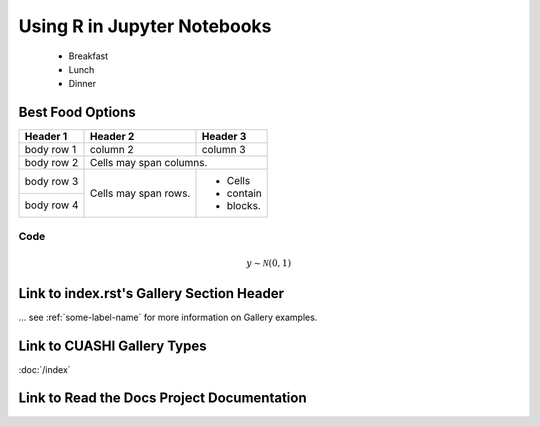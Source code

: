 .. _RJupyter:

============================
Using R in Jupyter Notebooks
============================

   + Breakfast
   + Lunch
   + Dinner

Best Food Options
*****************

+------------+------------+-----------+
| Header 1   | Header 2   | Header 3  |
+============+============+===========+
| body row 1 | column 2   | column 3  |
+------------+------------+-----------+
| body row 2 | Cells may span columns.|
+------------+------------+-----------+
| body row 3 | Cells may  | - Cells   |
+------------+ span rows. | - contain |
| body row 4 |            | - blocks. |
+------------+------------+-----------+


Code
^^^^

.. math::

    y \sim \mathcal{N}(0, 1)

Link to index.rst's Gallery Section Header
******************************************

... see :ref:`some-label-name` for more information on Gallery examples.

Link to CUASHI Gallery Types
****************************

:doc:`/index`



Link to Read the Docs Project Documentation
*******************************************


|Docs Badge|

.. |Docs Badge| image:: https://readthedocs.org/projects/finaldataanalyticsproject/badge/?version=latest
    :alt: Documentation Status
    :scale: 100%
    :target: http://finaldataanalyticsproject.readthedocs.io